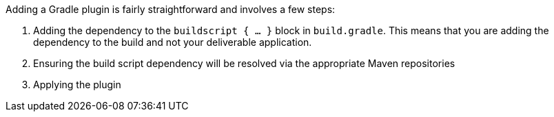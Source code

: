 Adding a Gradle plugin is fairly straightforward and involves a few steps:

. Adding the dependency to the `buildscript { ... }` block in `build.gradle`. This means that you are adding the dependency to the build and not your deliverable application.
. Ensuring the build script dependency will be resolved via the appropriate Maven repositories
. Applying the plugin
